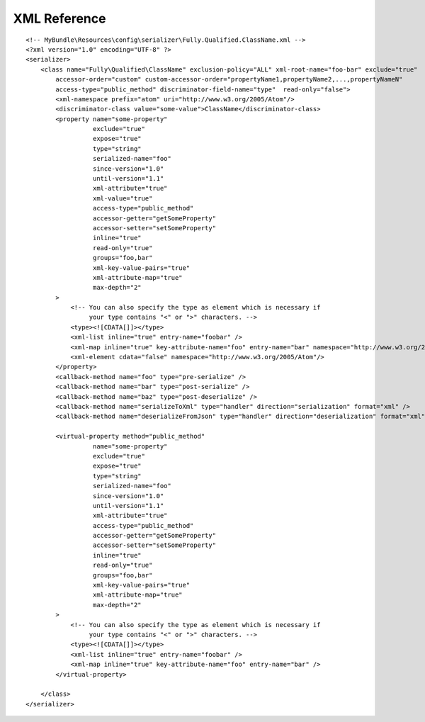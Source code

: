 XML Reference
-------------
::

    <!-- MyBundle\Resources\config\serializer\Fully.Qualified.ClassName.xml -->
    <?xml version="1.0" encoding="UTF-8" ?>
    <serializer>
        <class name="Fully\Qualified\ClassName" exclusion-policy="ALL" xml-root-name="foo-bar" exclude="true"
            accessor-order="custom" custom-accessor-order="propertyName1,propertyName2,...,propertyNameN"
            access-type="public_method" discriminator-field-name="type"  read-only="false">
            <xml-namespace prefix="atom" uri="http://www.w3.org/2005/Atom"/>
            <discriminator-class value="some-value">ClassName</discriminator-class>
            <property name="some-property"
                      exclude="true"
                      expose="true"
                      type="string"
                      serialized-name="foo"
                      since-version="1.0"
                      until-version="1.1"
                      xml-attribute="true"
                      xml-value="true"
                      access-type="public_method"
                      accessor-getter="getSomeProperty"
                      accessor-setter="setSomeProperty"
                      inline="true"
                      read-only="true"
                      groups="foo,bar"
                      xml-key-value-pairs="true"
                      xml-attribute-map="true"
                      max-depth="2"
            >
                <!-- You can also specify the type as element which is necessary if
                     your type contains "<" or ">" characters. -->
                <type><![CDATA[]]></type>
                <xml-list inline="true" entry-name="foobar" />
                <xml-map inline="true" key-attribute-name="foo" entry-name="bar" namespace="http://www.w3.org/2005/Atom" />
                <xml-element cdata="false" namespace="http://www.w3.org/2005/Atom"/>
            </property>
            <callback-method name="foo" type="pre-serialize" />
            <callback-method name="bar" type="post-serialize" />
            <callback-method name="baz" type="post-deserialize" />
            <callback-method name="serializeToXml" type="handler" direction="serialization" format="xml" />
            <callback-method name="deserializeFromJson" type="handler" direction="deserialization" format="xml" />

            <virtual-property method="public_method"
                      name="some-property"
                      exclude="true"
                      expose="true"
                      type="string"
                      serialized-name="foo"
                      since-version="1.0"
                      until-version="1.1"
                      xml-attribute="true"
                      access-type="public_method"
                      accessor-getter="getSomeProperty"
                      accessor-setter="setSomeProperty"
                      inline="true"
                      read-only="true"
                      groups="foo,bar"
                      xml-key-value-pairs="true"
                      xml-attribute-map="true"
                      max-depth="2"
            >
                <!-- You can also specify the type as element which is necessary if
                     your type contains "<" or ">" characters. -->
                <type><![CDATA[]]></type>
                <xml-list inline="true" entry-name="foobar" />
                <xml-map inline="true" key-attribute-name="foo" entry-name="bar" />
            </virtual-property>
            
        </class>
    </serializer>
